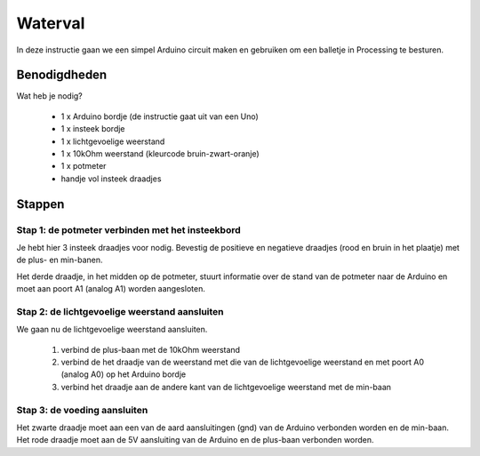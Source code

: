 Waterval
++++++++

.. image:: /imgs/stap8.jpg

In deze instructie gaan we een simpel Arduino circuit maken en gebruiken om een balletje in Processing te besturen.

Benodigdheden
=============

.. image:: /imgs/banner.jpg

Wat heb je nodig?

 * 1 x Arduino bordje (de instructie gaat uit van een Uno)
 * 1 x insteek bordje
 * 1 x lichtgevoelige weerstand
 * 1 x 10kOhm weerstand (kleurcode bruin-zwart-oranje)
 * 1 x potmeter
 * handje vol insteek draadjes

Stappen
=======

Stap 1: de potmeter verbinden met het insteekbord
-------------------------------------------------

.. image:: /imgs/stap1.jpg

Je hebt hier 3 insteek draadjes voor nodig. Bevestig de positieve en negatieve draadjes (rood en bruin in het plaatje)
met de plus- en min-banen.

Het derde draadje, in het midden op de potmeter, stuurt informatie over de stand van de potmeter naar de Arduino en
moet aan poort A1 (analog A1) worden aangesloten.

Stap 2: de lichtgevoelige weerstand aansluiten
----------------------------------------------

.. image:: /imgs/stap2.jpg

We gaan nu de lichtgevoelige weerstand aansluiten.

 1. verbind de plus-baan met de 10kOhm weerstand
 2. verbind de het draadje van de weerstand met die van de lichtgevoelige weerstand en met poort A0 (analog A0) op het Arduino bordje
 3. verbind het draadje aan de andere kant van de lichtgevoelige weerstand met de min-baan

Stap 3: de voeding aansluiten
-----------------------------

.. image:: /imgs/stap3.jpg

Het zwarte draadje moet aan een van de aard aansluitingen (gnd) van de Arduino verbonden worden en de min-baan.
Het rode draadje moet aan de 5V aansluiting van de Arduino en de plus-baan verbonden worden.